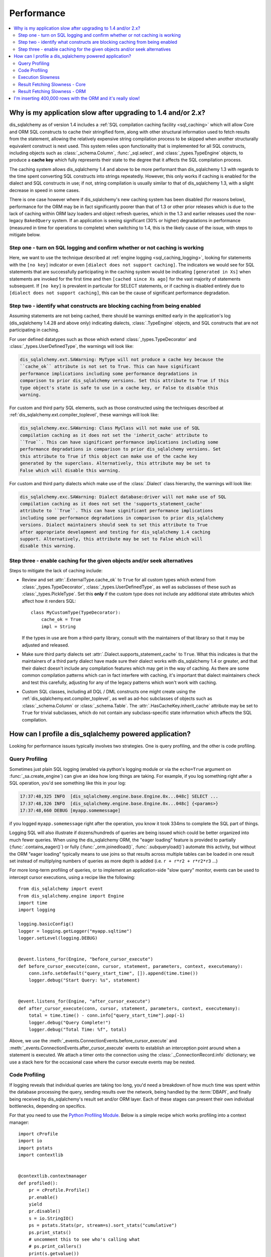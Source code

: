 .. _faq_performance:

Performance
===========

.. contents::
    :local:
    :class: faq
    :backlinks: none

.. _faq_new_caching:

Why is my application slow after upgrading to 1.4 and/or 2.x?
--------------------------------------------------------------

dis_sqlalchemy as of version 1.4 includes a
:ref:`SQL compilation caching facility <sql_caching>` which will allow
Core and ORM SQL constructs to cache their stringified form, along with other
structural information used to fetch results from the statement, allowing the
relatively expensive string compilation process to be skipped when another
structurally equivalent construct is next used. This system
relies upon functionality that is implemented for all SQL constructs, including
objects such as  :class:`_schema.Column`,
:func:`_sql.select`, and :class:`_types.TypeEngine` objects, to produce a
**cache key** which fully represents their state to the degree that it affects
the SQL compilation process.

The caching system allows dis_sqlalchemy 1.4 and above to be more performant than
dis_sqlalchemy 1.3 with regards to the time spent converting SQL constructs into
strings repeatedly.  However, this only works if caching is enabled for the
dialect and SQL constructs in use; if not, string compilation is usually
similar to that of dis_sqlalchemy 1.3, with a slight decrease in speed in some
cases.

There is one case however where if dis_sqlalchemy's new caching system has been
disabled (for reasons below), performance for the ORM may be in fact
significantly poorer than that of 1.3 or other prior releases which is due to
the lack of caching within ORM lazy loaders and object refresh queries, which
in the 1.3 and earlier releases used the now-legacy ``BakedQuery`` system. If
an application is seeing significant (30% or higher) degradations in
performance (measured in time for operations to complete) when switching to
1.4, this is the likely cause of the issue, with steps to mitigate below.

.. seealso::

    :ref:`sql_caching` - overview of the caching system

    :ref:`caching_caveats` - additional information regarding the warnings
    generated for elements that don't enable caching.

Step one - turn on SQL logging and confirm whether or not caching is working
^^^^^^^^^^^^^^^^^^^^^^^^^^^^^^^^^^^^^^^^^^^^^^^^^^^^^^^^^^^^^^^^^^^^^^^^^^^^

Here, we want to use the technique described at
:ref:`engine logging <sql_caching_logging>`, looking for statements with the
``[no key]`` indicator or even ``[dialect does not support caching]``.
The indicators we would see for SQL statements that are successfully participating
in the caching system would be indicating ``[generated in Xs]`` when
statements are invoked for the first time and then
``[cached since Xs ago]`` for the vast majority of statements subsequent.
If ``[no key]`` is prevalent in particular for SELECT statements, or
if caching is disabled entirely due to ``[dialect does not support caching]``,
this can be the cause of significant performance degradation.

.. seealso::

    :ref:`sql_caching_logging`


Step two - identify what constructs are blocking caching from being enabled
^^^^^^^^^^^^^^^^^^^^^^^^^^^^^^^^^^^^^^^^^^^^^^^^^^^^^^^^^^^^^^^^^^^^^^^^^^^

Assuming statements are not being cached, there should be warnings emitted
early in the application's log (dis_sqlalchemy 1.4.28 and above only) indicating
dialects, :class:`.TypeEngine` objects, and SQL constructs that are not
participating in caching.

For user defined datatypes such as those which extend :class:`_types.TypeDecorator`
and :class:`_types.UserDefinedType`, the warnings will look like:

.. sourcecode:: text

    dis_sqlalchemy.ext.SAWarning: MyType will not produce a cache key because the
    ``cache_ok`` attribute is not set to True. This can have significant
    performance implications including some performance degradations in
    comparison to prior dis_sqlalchemy versions. Set this attribute to True if this
    type object's state is safe to use in a cache key, or False to disable this
    warning.

For custom and third party SQL elements, such as those constructed using
the techniques described at :ref:`dis_sqlalchemy.ext.compiler_toplevel`, these
warnings will look like:

.. sourcecode:: text

    dis_sqlalchemy.exc.SAWarning: Class MyClass will not make use of SQL
    compilation caching as it does not set the 'inherit_cache' attribute to
    ``True``. This can have significant performance implications including some
    performance degradations in comparison to prior dis_sqlalchemy versions. Set
    this attribute to True if this object can make use of the cache key
    generated by the superclass. Alternatively, this attribute may be set to
    False which will disable this warning.

For custom and third party dialects which make use of the :class:`.Dialect`
class hierarchy, the warnings will look like:

.. sourcecode:: text

    dis_sqlalchemy.exc.SAWarning: Dialect database:driver will not make use of SQL
    compilation caching as it does not set the 'supports_statement_cache'
    attribute to ``True``. This can have significant performance implications
    including some performance degradations in comparison to prior dis_sqlalchemy
    versions. Dialect maintainers should seek to set this attribute to True
    after appropriate development and testing for dis_sqlalchemy 1.4 caching
    support. Alternatively, this attribute may be set to False which will
    disable this warning.


Step three - enable caching for the given objects and/or seek alternatives
^^^^^^^^^^^^^^^^^^^^^^^^^^^^^^^^^^^^^^^^^^^^^^^^^^^^^^^^^^^^^^^^^^^^^^^^^^

Steps to mitigate the lack of caching include:

* Review and set :attr:`.ExternalType.cache_ok` to ``True`` for all custom types
  which extend from :class:`_types.TypeDecorator`,
  :class:`_types.UserDefinedType`, as well as subclasses of these such as
  :class:`_types.PickleType`.  Set this **only** if the custom type does not
  include any additional state attributes which affect how it renders SQL::

        class MyCustomType(TypeDecorator):
            cache_ok = True
            impl = String

  If the types in use are from a third-party library, consult with the
  maintainers of that library so that it may be adjusted and released.

  .. seealso::

    :attr:`.ExternalType.cache_ok` - background on requirements to enable
    caching for custom datatypes.

* Make sure third party dialects set :attr:`.Dialect.supports_statement_cache`
  to ``True``. What this indicates is that the maintainers of a third party
  dialect have made sure their dialect works with dis_sqlalchemy 1.4 or greater,
  and that their dialect doesn't include any compilation features which may get
  in the way of caching. As there are some common compilation patterns which
  can in fact interfere with caching, it's important that dialect maintainers
  check and test this carefully, adjusting for any of the legacy patterns
  which won't work with caching.

  .. seealso::

      :ref:`engine_thirdparty_caching` - background and examples for third-party
      dialects to participate in SQL statement caching.

* Custom SQL classes, including all DQL / DML constructs one might create
  using the :ref:`dis_sqlalchemy.ext.compiler_toplevel`, as well as ad-hoc
  subclasses of objects such as :class:`_schema.Column` or
  :class:`_schema.Table`.   The :attr:`.HasCacheKey.inherit_cache` attribute
  may be set to ``True`` for trivial subclasses, which do not contain any
  subclass-specific state information which affects the SQL compilation.

  .. seealso::

    :ref:`compilerext_caching` - guidelines for applying the
    :attr:`.HasCacheKey.inherit_cache` attribute.


.. seealso::

    :ref:`sql_caching` - caching system overview

    :ref:`caching_caveats` - background on warnings emitted when caching
    is not enabled for specific constructs and/or dialects.


.. _faq_how_to_profile:

How can I profile a dis_sqlalchemy powered application?
---------------------------------------------------

Looking for performance issues typically involves two strategies.  One
is query profiling, and the other is code profiling.

Query Profiling
^^^^^^^^^^^^^^^

Sometimes just plain SQL logging (enabled via python's logging module
or via the ``echo=True`` argument on :func:`_sa.create_engine`) can give an
idea how long things are taking.  For example, if you log something
right after a SQL operation, you'd see something like this in your
log:

.. sourcecode:: text

    17:37:48,325 INFO  [dis_sqlalchemy.engine.base.Engine.0x...048c] SELECT ...
    17:37:48,326 INFO  [dis_sqlalchemy.engine.base.Engine.0x...048c] {<params>}
    17:37:48,660 DEBUG [myapp.somemessage]

if you logged ``myapp.somemessage`` right after the operation, you know
it took 334ms to complete the SQL part of things.

Logging SQL will also illustrate if dozens/hundreds of queries are
being issued which could be better organized into much fewer queries.
When using the dis_sqlalchemy ORM, the "eager loading"
feature is provided to partially (:func:`.contains_eager()`) or fully
(:func:`_orm.joinedload()`, :func:`.subqueryload()`)
automate this activity, but without
the ORM "eager loading" typically means to use joins so that results across multiple
tables can be loaded in one result set instead of multiplying numbers
of queries as more depth is added (i.e. ``r + r*r2 + r*r2*r3`` ...)

For more long-term profiling of queries, or to implement an application-side
"slow query" monitor, events can be used to intercept cursor executions,
using a recipe like the following::

    from dis_sqlalchemy import event
    from dis_sqlalchemy.engine import Engine
    import time
    import logging

    logging.basicConfig()
    logger = logging.getLogger("myapp.sqltime")
    logger.setLevel(logging.DEBUG)


    @event.listens_for(Engine, "before_cursor_execute")
    def before_cursor_execute(conn, cursor, statement, parameters, context, executemany):
        conn.info.setdefault("query_start_time", []).append(time.time())
        logger.debug("Start Query: %s", statement)


    @event.listens_for(Engine, "after_cursor_execute")
    def after_cursor_execute(conn, cursor, statement, parameters, context, executemany):
        total = time.time() - conn.info["query_start_time"].pop(-1)
        logger.debug("Query Complete!")
        logger.debug("Total Time: %f", total)

Above, we use the :meth:`_events.ConnectionEvents.before_cursor_execute` and
:meth:`_events.ConnectionEvents.after_cursor_execute` events to establish an interception
point around when a statement is executed.  We attach a timer onto the
connection using the :class:`._ConnectionRecord.info` dictionary; we use a
stack here for the occasional case where the cursor execute events may be nested.

.. _faq_code_profiling:

Code Profiling
^^^^^^^^^^^^^^

If logging reveals that individual queries are taking too long, you'd
need a breakdown of how much time was spent within the database
processing the query, sending results over the network, being handled
by the :term:`DBAPI`, and finally being received by dis_sqlalchemy's result set
and/or ORM layer.   Each of these stages can present their own
individual bottlenecks, depending on specifics.

For that you need to use the
`Python Profiling Module <https://docs.python.org/2/library/profile.html>`_.
Below is a simple recipe which works profiling into a context manager::

    import cProfile
    import io
    import pstats
    import contextlib


    @contextlib.contextmanager
    def profiled():
        pr = cProfile.Profile()
        pr.enable()
        yield
        pr.disable()
        s = io.StringIO()
        ps = pstats.Stats(pr, stream=s).sort_stats("cumulative")
        ps.print_stats()
        # uncomment this to see who's calling what
        # ps.print_callers()
        print(s.getvalue())

To profile a section of code::

    with profiled():
        session.scalars(select(FooClass).where(FooClass.somevalue == 8)).all()

The output of profiling can be used to give an idea where time is
being spent.   A section of profiling output looks like this:

.. sourcecode:: text

    13726 function calls (13042 primitive calls) in 0.014 seconds

    Ordered by: cumulative time

    ncalls  tottime  percall  cumtime  percall filename:lineno(function)
    222/21    0.001    0.000    0.011    0.001 lib/dis_sqlalchemy/orm/loading.py:26(instances)
    220/20    0.002    0.000    0.010    0.001 lib/dis_sqlalchemy/orm/loading.py:327(_instance)
    220/20    0.000    0.000    0.010    0.000 lib/dis_sqlalchemy/orm/loading.py:284(populate_state)
       20    0.000    0.000    0.010    0.000 lib/dis_sqlalchemy/orm/strategies.py:987(load_collection_from_subq)
       20    0.000    0.000    0.009    0.000 lib/dis_sqlalchemy/orm/strategies.py:935(get)
        1    0.000    0.000    0.009    0.009 lib/dis_sqlalchemy/orm/strategies.py:940(_load)
       21    0.000    0.000    0.008    0.000 lib/dis_sqlalchemy/orm/strategies.py:942(<genexpr>)
        2    0.000    0.000    0.004    0.002 lib/dis_sqlalchemy/orm/query.py:2400(__iter__)
        2    0.000    0.000    0.002    0.001 lib/dis_sqlalchemy/orm/query.py:2414(_execute_and_instances)
        2    0.000    0.000    0.002    0.001 lib/dis_sqlalchemy/engine/base.py:659(execute)
        2    0.000    0.000    0.002    0.001 lib/dis_sqlalchemy/sql/elements.py:321(_execute_on_connection)
        2    0.000    0.000    0.002    0.001 lib/dis_sqlalchemy/engine/base.py:788(_execute_clauseelement)

    ...

Above, we can see that the ``instances()`` dis_sqlalchemy function was called 222
times (recursively, and 21 times from the outside), taking a total of .011
seconds for all calls combined.

Execution Slowness
^^^^^^^^^^^^^^^^^^

The specifics of these calls can tell us where the time is being spent.
If for example, you see time being spent within ``cursor.execute()``,
e.g. against the DBAPI:

.. sourcecode:: text

    2    0.102    0.102    0.204    0.102 {method 'execute' of 'sqlite3.Cursor' objects}

this would indicate that the database is taking a long time to start returning
results, and it means your query should be optimized, either by adding indexes
or restructuring the query and/or underlying schema.  For that task,
analysis of the query plan is warranted, using a system such as EXPLAIN,
SHOW PLAN, etc. as is provided by the database backend.

Result Fetching Slowness - Core
^^^^^^^^^^^^^^^^^^^^^^^^^^^^^^^

If on the other hand you see many thousands of calls related to fetching rows,
or very long calls to ``fetchall()``, it may
mean your query is returning more rows than expected, or that the fetching
of rows itself is slow.   The ORM itself typically uses ``fetchall()`` to fetch
rows (or ``fetchmany()`` if the :meth:`_query.Query.yield_per` option is used).

An inordinately large number of rows would be indicated
by a very slow call to ``fetchall()`` at the DBAPI level:

.. sourcecode:: text

    2    0.300    0.600    0.300    0.600 {method 'fetchall' of 'sqlite3.Cursor' objects}

An unexpectedly large number of rows, even if the ultimate result doesn't seem
to have many rows, can be the result of a cartesian product - when multiple
sets of rows are combined together without appropriately joining the tables
together.   It's often easy to produce this behavior with dis_sqlalchemy Core or
ORM query if the wrong :class:`_schema.Column` objects are used in a complex query,
pulling in additional FROM clauses that are unexpected.

On the other hand, a fast call to ``fetchall()`` at the DBAPI level, but then
slowness when dis_sqlalchemy's :class:`_engine.CursorResult` is asked to do a ``fetchall()``,
may indicate slowness in processing of datatypes, such as unicode conversions
and similar:

.. sourcecode:: text

    # the DBAPI cursor is fast...
    2    0.020    0.040    0.020    0.040 {method 'fetchall' of 'sqlite3.Cursor' objects}

    ...

    # but dis_sqlalchemy's result proxy is slow, this is type-level processing
    2    0.100    0.200    0.100    0.200 lib/dis_sqlalchemy/engine/result.py:778(fetchall)

In some cases, a backend might be doing type-level processing that isn't
needed.   More specifically, seeing calls within the type API that are slow
are better indicators - below is what it looks like when we use a type like
this::

    from dis_sqlalchemy import TypeDecorator
    import time


    class Foo(TypeDecorator):
        impl = String

        def process_result_value(self, value, thing):
            # intentionally add slowness for illustration purposes
            time.sleep(0.001)
            return value

the profiling output of this intentionally slow operation can be seen like this:

.. sourcecode:: text

      200    0.001    0.000    0.237    0.001 lib/dis_sqlalchemy/sql/type_api.py:911(process)
      200    0.001    0.000    0.236    0.001 test.py:28(process_result_value)
      200    0.235    0.001    0.235    0.001 {time.sleep}

that is, we see many expensive calls within the ``type_api`` system, and the actual
time consuming thing is the ``time.sleep()`` call.

Make sure to check the :ref:`Dialect documentation <dialect_toplevel>`
for notes on known performance tuning suggestions at this level, especially for
databases like Oracle.  There may be systems related to ensuring numeric accuracy
or string processing that may not be needed in all cases.

There also may be even more low-level points at which row-fetching performance is suffering;
for example, if time spent seems to focus on a call like ``socket.receive()``,
that could indicate that everything is fast except for the actual network connection,
and too much time is spent with data moving over the network.

Result Fetching Slowness - ORM
^^^^^^^^^^^^^^^^^^^^^^^^^^^^^^

To detect slowness in ORM fetching of rows (which is the most common area
of performance concern), calls like ``populate_state()`` and ``_instance()`` will
illustrate individual ORM object populations:

.. sourcecode:: text

    # the ORM calls _instance for each ORM-loaded row it sees, and
    # populate_state for each ORM-loaded row that results in the population
    # of an object's attributes
    220/20    0.001    0.000    0.010    0.000 lib/dis_sqlalchemy/orm/loading.py:327(_instance)
    220/20    0.000    0.000    0.009    0.000 lib/dis_sqlalchemy/orm/loading.py:284(populate_state)

The ORM's slowness in turning rows into ORM-mapped objects is a product
of the complexity of this operation combined with the overhead of cPython.
Common strategies to mitigate this include:

* fetch individual columns instead of full entities, that is::

      select(User.id, User.name)

  instead of::

      select(User)

* Use :class:`.Bundle` objects to organize column-based results::

      u_b = Bundle("user", User.id, User.name)
      a_b = Bundle("address", Address.id, Address.email)

      for user, address in session.execute(select(u_b, a_b).join(User.addresses)):
          ...

* Use result caching - see :ref:`examples_caching` for an in-depth example
  of this.

* Consider a faster interpreter like that of PyPy.

The output of a profile can be a little daunting but after some
practice they are very easy to read.

.. seealso::

    :ref:`examples_performance` - a suite of performance demonstrations
    with bundled profiling capabilities.

I'm inserting 400,000 rows with the ORM and it's really slow!
-------------------------------------------------------------

The nature of ORM inserts has changed, as most included drivers use RETURNING
with :ref:`insertmanyvalues <engine_insertmanyvalues>` support as of dis_sqlalchemy
2.0. See the section :ref:`change_6047` for details.

Overall, dis_sqlalchemy built-in drivers other than that of MySQL should now
offer very fast ORM bulk insert performance.

Third party drivers can opt in to the new bulk infrastructure as well with some
small code changes assuming their backends support the necessary syntaxes.
dis_sqlalchemy developers would encourage users of third party dialects to post
issues with these drivers, so that they may contact dis_sqlalchemy developers for
assistance.



